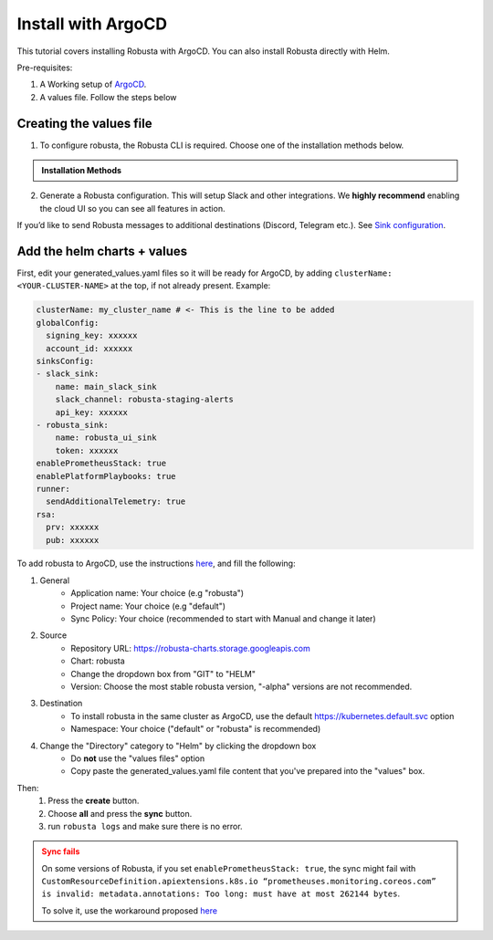 Install with ArgoCD
==============================

This tutorial covers installing Robusta with ArgoCD. You can also install Robusta directly with Helm.   

Pre-requisites: 

1. A Working setup of `ArgoCD <https://argo-cd.readthedocs.io/en/stable/>`_.
2. A values file. Follow the steps below

Creating the values file
^^^^^^^^^^^^^^^^^^^^^^^^^^

1.  To configure robusta, the Robusta CLI is required. Choose one of the installation methods below.

.. admonition:: Installation Methods

    .. tab-set::

        .. tab-item:: PIP
            :name: pip-cli-tab

            .. code-block:: bash
                :name: cb-pip-install

                pip install -U robusta-cli --no-cache

            .. admonition:: Common Errors
                :class: warning

                * Python 3.7 or higher is required
                * If you are using a system such as macOS that includes both Python 2 and Python 3, run pip3 instead of pip.
                * Errors about *tiller* mean you are running Helm 2, not Helm 3

        .. tab-item:: Docker
            :name: docker-cli-tab

            For **Windows** please use `WSL <https://docs.microsoft.com/en-us/windows/wsl/install>`_.

            * Download robusta script and give it executable permissions:

            .. code-block:: bash
                :name: cb-docker-cli-download

                curl -fsSL -o robusta https://docs.robusta.dev/master/_static/robusta
                chmod +x robusta

            * Use the script, for example:

            .. code-block:: bash
                :name: cb-docker-cli-example

                ./robusta version

            .. admonition:: Common Errors
                :class: warning

                * Docker daemon is required.

2. Generate a Robusta configuration. This will setup Slack and other integrations. We **highly recommend** enabling the cloud UI so you can see all features in action.

If you’d like to send Robusta messages to additional destinations (Discord, Telegram etc.). See `Sink configuration <https://docs.robusta.dev/master/catalog/sinks/index.html>`_.

.. Options
.. ^^^^^^^^^^^^^

.. There are a few options to mange Robusta with ArgoCD.

.. 1. Directly add the ``generated_value.yaml`` to argo cd:
..     - ``generated_values.yaml`` file will be saved directly in ArgoCD

.. 2. Commit your ``generated_value.yaml`` file to git:
..     - A git repo needs to be created to store ``generated_value.yaml`` (or add it to existing one)
..     - You'll have to :ref:`create Kubernetes secrets <Configuration secrets>` for robusta keys
..     - Requires more advanced ArgoCD functions to combine the robusta helm chart with the external ``generated_value.yaml`` file

.. We'll describe the simpler option here. We're currently working on a guide for the more advanced option, contact us if you have questions.

Add the helm charts + values
^^^^^^^^^^^^^^^^^^^^^^^^^^^^^

First, edit your generated_values.yaml files so it will be ready for ArgoCD, by adding ``clusterName: <YOUR-CLUSTER-NAME>`` at the top, if not already present.
Example:

.. code-block:: yaml

    clusterName: my_cluster_name # <- This is the line to be added
    globalConfig:
      signing_key: xxxxxx
      account_id: xxxxxx
    sinksConfig:
    - slack_sink:
        name: main_slack_sink
        slack_channel: robusta-staging-alerts
        api_key: xxxxxx
    - robusta_sink:
        name: robusta_ui_sink
        token: xxxxxx
    enablePrometheusStack: true
    enablePlatformPlaybooks: true
    runner:
      sendAdditionalTelemetry: true
    rsa:
      prv: xxxxxx
      pub: xxxxxx

To add robusta to ArgoCD, use the instructions `here <https://argo-cd.readthedocs.io/en/stable/getting_started/#creating-apps-via-ui/>`_, and fill the following:

1. General
    - Application name: Your choice (e.g "robusta")
    - Project name: Your choice (e.g "default")
    - Sync Policy: Your choice (recommended to start with Manual and change it later)
2. Source
    - Repository URL: https://robusta-charts.storage.googleapis.com
    - Chart: robusta
    - Change the dropdown box from "GIT" to "HELM"
    - Version: Choose the most stable robusta version, "-alpha" versions are not recommended.

.. image:: /images/argo_cd_ui_robusta.png
   :align: center

3. Destination
    - To install robusta in the same cluster as ArgoCD, use the default https://kubernetes.default.svc option
    - Namespace: Your choice ("default" or "robusta" is recommended)
4. Change the "Directory" category to "Helm" by clicking the dropdown box
    - Do **not** use the "values files" option
    - Copy paste the generated_values.yaml file content that you've prepared into the "values" box.

.. image:: /images/argo_cd_ui_robusta_helm_values.png
   :align: center

Then:
    1. Press the **create** button.
    2. Choose **all** and press the **sync** button.  
    3. run ``robusta logs`` and make sure there is no error.
.. image:: /images/argocd_sync_all.png
   :align: center

.. admonition:: Sync fails
    :class: warning

    On some versions of Robusta, if you set ``enablePrometheusStack: true``, the sync might fail with ``CustomResourceDefinition.apiextensions.k8s.io “prometheuses.monitoring.coreos.com” is invalid: metadata.annotations: Too long: must have at most 262144 bytes``.

    To solve it, use the workaround proposed `here <https://github.com/prometheus-community/helm-charts/issues/1500#issuecomment-1132907207>`_
